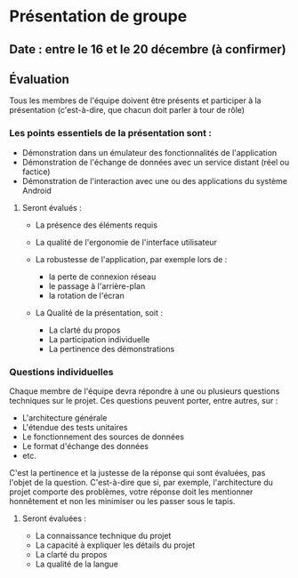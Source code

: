 * Présentation de groupe
** Date : entre le 16 et le 20 décembre (à confirmer)

** Évaluation
Tous les membres de l'équipe doivent être présents et participer à la présentation (c'est-à-dire, que chacun doit parler à tour de rôle)

*** Les points essentiels de la présentation sont :

- Démonstration dans un émulateur des fonctionnalités de l'application
- Démonstration de l'échange de données avec un service distant (réel ou factice)
- Démonstration de l'interaction avec une ou des applications du système Android

****  Seront évalués :

- La présence des éléments requis
- La qualité de l'ergonomie de l'interface utilisateur
- La robustesse de l'application, par exemple lors de  :

  - la perte de connexion réseau
  - le passage à l'arrière-plan
  - la rotation de l'écran

- La Qualité de la présentation, soit :

  - La clarté du propos
  - La participation individuelle
  - La pertinence des démonstrations
    
*** Questions individuelles
Chaque membre de l'équipe devra répondre à une ou plusieurs questions techniques sur le projet. Ces questions peuvent porter, entre autres, sur :

- L'architecture générale
- L'étendue des tests unitaires
- Le fonctionnement des sources de données
- Le format d'échange des données
- etc.

C'est la pertinence et la justesse de la réponse qui sont évaluées, pas l'objet de la question. C'est-à-dire que si, par exemple, l'architecture du projet comporte des problèmes, votre réponse doit les mentionner honnêtement et non les minimiser ou les passer sous le tapis.

**** Seront évaluées :

- La connaissance technique du projet
- La capacité à expliquer les détails du projet
- La clarté du propos
- La qualité de la langue

